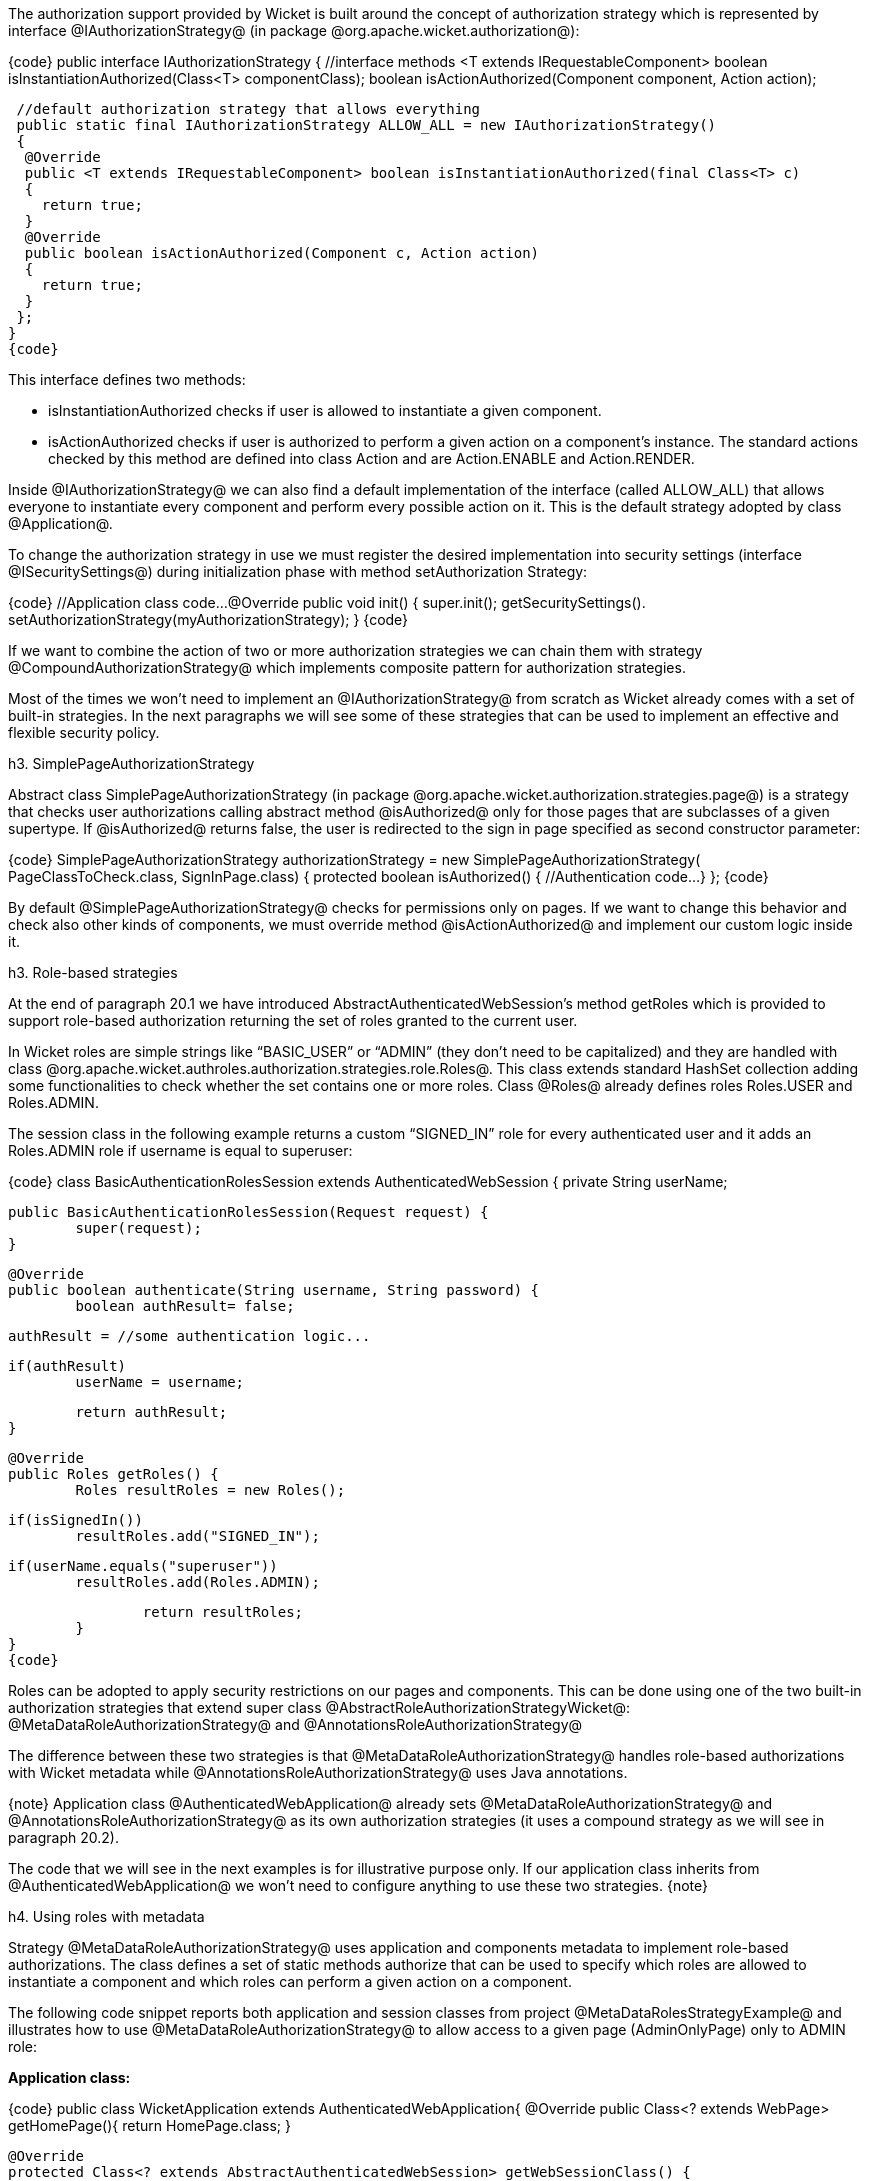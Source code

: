 

The authorization support provided by Wicket is built around the concept of authorization strategy which is represented by interface @IAuthorizationStrategy@ (in package @org.apache.wicket.authorization@):

{code}
public interface IAuthorizationStrategy
{
  //interface methods 
 <T extends IRequestableComponent> boolean isInstantiationAuthorized(Class<T> componentClass);
 boolean isActionAuthorized(Component component, Action action);
 
 //default authorization strategy that allows everything
 public static final IAuthorizationStrategy ALLOW_ALL = new IAuthorizationStrategy()
 {
  @Override
  public <T extends IRequestableComponent> boolean isInstantiationAuthorized(final Class<T> c)
  {
    return true;
  }
  @Override
  public boolean isActionAuthorized(Component c, Action action)
  {
    return true;
  }
 };
}
{code}

This interface defines two methods:

* isInstantiationAuthorized checks if user is allowed to instantiate a given component.
* isActionAuthorized checks if user is authorized to perform a given action on a component's instance. The standard actions checked by this method are defined into class Action and are Action.ENABLE and Action.RENDER.

Inside @IAuthorizationStrategy@ we can also find a default implementation of the interface (called ALLOW_ALL) that allows everyone to instantiate every component and perform every possible action on it. This is the default strategy adopted by class @Application@.

To change the authorization strategy in use we must register the desired implementation into security settings (interface @ISecuritySettings@) during initialization phase with method setAuthorization Strategy:

{code}
  //Application class code... 
  @Override
  public void init()
  {
    super.init();
    getSecuritySettings().
	setAuthorizationStrategy(myAuthorizationStrategy);
  }	
//...
{code}

If we want to combine the action of two or more authorization strategies we can chain them with strategy @CompoundAuthorizationStrategy@ which implements composite pattern for authorization strategies.

Most of the times we won't need to implement an @IAuthorizationStrategy@ from scratch as Wicket already comes with a set of built-in strategies. In the next paragraphs we will see some of these strategies that can be used to implement an effective and flexible security policy.

h3. SimplePageAuthorizationStrategy

Abstract class SimplePageAuthorizationStrategy (in package @org.apache.wicket.authorization.strategies.page@) is a strategy that checks user authorizations calling abstract method @isAuthorized@ only for those pages that are subclasses of a given supertype. If @isAuthorized@ returns false, the user is redirected to the sign in page specified as second constructor parameter:

{code}
SimplePageAuthorizationStrategy authorizationStrategy = new SimplePageAuthorizationStrategy( 
                                                  PageClassToCheck.class, SignInPage.class)
{
  protected boolean isAuthorized()
  {		                
    //Authentication code...
  }
};
{code}

By default @SimplePageAuthorizationStrategy@ checks for permissions only on pages. If we want to change this behavior and check also other kinds of components, we must override method @isActionAuthorized@ and implement our custom logic inside it.

h3. Role-based strategies

At the end of paragraph 20.1 we have introduced AbstractAuthenticatedWebSession's method getRoles which is provided to support role-based authorization returning the set of roles granted to the current user.

In Wicket roles are simple strings like “BASIC_USER” or “ADMIN” (they don't need to be capitalized) and they are handled with class @org.apache.wicket.authroles.authorization.strategies.role.Roles@. This class extends standard HashSet collection adding some functionalities to check whether the set contains one or more roles. Class @Roles@ already defines roles Roles.USER and Roles.ADMIN.

The session class in the following example returns a custom “SIGNED_IN” role for every authenticated user and it adds an Roles.ADMIN role if username is equal to superuser:

{code}
class BasicAuthenticationRolesSession extends AuthenticatedWebSession {
	private String userName;
	
	public BasicAuthenticationRolesSession(Request request) {
		super(request);		
	}

	@Override
	public boolean authenticate(String username, String password) {
		boolean authResult= false;
		
		authResult = //some authentication logic...
		
		if(authResult)
			userName = username;
		
		return authResult;
	}

	@Override
	public Roles getRoles() {
		Roles resultRoles = new Roles();
		
		if(isSignedIn())
			resultRoles.add("SIGNED_IN");
		
		if(userName.equals("superuser"))
			resultRoles.add(Roles.ADMIN);
		
		return resultRoles;
	}
}
{code}

Roles can be adopted to apply security restrictions on our pages and components. This can be done  using one of the two built-in authorization strategies that extend super class @AbstractRoleAuthorizationStrategyWicket@: @MetaDataRoleAuthorizationStrategy@ and @AnnotationsRoleAuthorizationStrategy@

The difference between these two strategies is that @MetaDataRoleAuthorizationStrategy@ handles role-based authorizations with Wicket metadata while @AnnotationsRoleAuthorizationStrategy@ uses Java annotations.

{note}
Application class @AuthenticatedWebApplication@ already sets @MetaDataRoleAuthorizationStrategy@ and @AnnotationsRoleAuthorizationStrategy@ as its own authorization strategies (it uses a compound strategy as we will see in paragraph 20.2).

The code that we will see in the next examples is for illustrative purpose only. If our application class inherits from @AuthenticatedWebApplication@ we won't need to configure anything to use these two strategies.
{note}

h4. Using roles with metadata

Strategy @MetaDataRoleAuthorizationStrategy@ uses application and components metadata to implement role-based authorizations. The class defines a set of static methods authorize that can be used to specify which roles are allowed to instantiate a component and which roles can perform a given action on a component.

The following code snippet reports both application and session classes from project @MetaDataRolesStrategyExample@ and illustrates how to use @MetaDataRoleAuthorizationStrategy@ to allow access to a given page (AdminOnlyPage) only to ADMIN role:

*Application class:*

{code}
public class WicketApplication extends AuthenticatedWebApplication{    		
   @Override
   public Class<? extends WebPage> getHomePage(){
      return HomePage.class;
   }
   
   @Override
   protected Class<? extends AbstractAuthenticatedWebSession> getWebSessionClass() {
      return BasicAuthenticationSession.class;
   }

   @Override
   protected Class<? extends WebPage> getSignInPageClass() {
      return SignInPage.class;
   }
   
   @Override
   public void init(){   
      getSecuritySettings().setAuthorizationStrategy(new MetaDataRoleAuthorizationStrategy(this));
      MetaDataRoleAuthorizationStrategy.authorize(AdminOnlyPage.class, Roles.ADMIN);
   }
}
{code}

*Session class:*

{code}
public class BasicAuthenticationSession extends AuthenticatedWebSession {

   private String username;

   public BasicAuthenticationSession(Request request) {
      super(request);      
   }

   @Override
   public boolean authenticate(String username, String password) {
      //user is authenticated if username and password are equal
     boolean authResult = username.equals(password);
      
      if(authResult)
         this.username = username;
      
      return authResult;
   }

   public Roles getRoles() {
      Roles resultRoles = new Roles();
      //if user is signed in add the relative role
      if(isSignedIn())
         resultRoles.add("SIGNED_IN");
      //if username is equal to 'superuser' add the ADMIN role
      if(username!= null && username.equals("superuser"))
         resultRoles.add(Roles.ADMIN);
      
      return resultRoles;
   }
   
   @Override
   public void signOut() {
      super.signOut();
      username = null;
   }
}
{code}

The code that instantiates @MetaDataRoleAuthorizationStrategy@ and set it as application's strategy is inside application class method init. 

Any subclass of @AbstractRoleAuthorizationStrategyWicket@ needs an implementation of interface @IRoleCheckingStrategy@ to be instantiated. For this purpose in the code above we used the application class itself because its base class @AuthenticatedWebApplication@ already implements interface @IRoleCheckingStrategy@. By default @AuthenticatedWebApplication@ checks for authorizations using the roles returned by the current @AbstractAuthenticatedWebSession@. As final step inside init we grant the access to page @AdminOnlyPage@ to ADMIN role calling method authorize.

The code from session class has three interesting methods. The first is authenticate which considers as valid credentials every pair of username and password having the same value. The second notable method is getRoles which returns role SIGNED_IN if user is authenticated and it adds role ADMIN if username is equal to superuser. Finally, we have method signOut which has been overridden in order to clean the username field used internally to generate roles.

Now if we run the project and we try to access to @AdminOnlyPage@ from the home page without having the ADMIN role, we will be redirected to the default access-denied page used by Wicket:

image::authorization-access-denied.png[title="fooBar"]

The access-denied page can be customized using method @setAccessDeniedPage(Class<? extends Page>)@ of setting interface @IApplicationSettings@:

{code}
   //Application class code...
   @Override
   public void init(){   
      getApplicationSettings().setAccessDeniedPage(
			MyCustomAccessDeniedPage.class); 
   }
{code}

Just like custom “Page expired” page (see chapter 6.2.5), also custom “Access denied” page must be bookmarkable.

h4. Using roles with annotations

Strategy @AnnotationsRoleAuthorizationStrategy@ relies on two built-in annotations to handle role-based authorizations. These annotations are @AuthorizeInstantiation@ and @AuthorizeAction@. As their names suggest the first annotation specifies which roles are allowed to instantiate the annotated component while the second must be used to indicate which roles are allowed to perform a specific action on the annotated component.

In the following example we use annotations to make a page accessible only to signed-in users and to enable it only if user has the ADMIN role:

{code}
@AuthorizeInstantiation("SIGNED_IN")
@AuthorizeAction(action = "ENABLE", roles = {"ADMIN"})
public class MyPage extends WebPage {
   //Page class code...
}
{code}

Remember that when a component is not enabled, user can render it but he can neither click on its links nor interact with its forms.

Example project @AnnotationsRolesStrategyExample@ is a revisited version of @MetaDataRolesStrategyExample@ where we use @AnnotationsRoleAuthorizationStrategy@ as authorization strategy. To ensure that page @AdminOnlyPage@ is accessible only to ADMIN role we have used the following annotation:

{code}
@AuthorizeInstantiation("ADMIN")
public class AdminOnlyPage extends WebPage {
    //Page class code...
}
{code}

h3. Catching an unauthorized component instantiation

Interface IUnauthorizedComponentInstantiationListener (in package @org.apache.wicket.authorization@) is provided to give the chance to handle the case in which a user tries to instantiate a component without having the permissions to do it. The method defined inside this interface is @onUnauthorizedInstantiation(Component)@ and it is executed whenever a user attempts to execute an unauthorized instantiation.

This listener must be registered into application's security settings with method setUnauthorized @ComponentInstantiationListener@ defined by setting interface @ISecuritySettings@. In the following code snippet we register a listener that redirect user to a warning page if he tries to do a not-allowed instantiation:

{code}
public class WicketApplication extends AuthenticatedWebApplication{   
     //Application code...
     @Override
     public void init(){    
        getSecuritySettings().setUnauthorizedComponentInstantiationListener(
			new IUnauthorizedComponentInstantiationListener() {
			
	    @Override
	    public void onUnauthorizedInstantiation(Component component) {
	        component.setResponsePage(AuthWarningPage.class);
	    }
        });
     }
}
{code}

In addition to interface @IRoleCheckingStrategy@, class @AuthenticatedWebApplication@ implements also @IUnauthorizedComponentInstantiationListener@ and registers itself as listener for unauthorized instantiations.

By default @AuthenticatedWebApplication@ redirects users to sign-in page if they are not signed-in and they try to instantiate a restricted component. Otherwise, if users are already signed in but they are not allowed to instantiate a given component, an @UnauthorizedInstantiationException@ will be thrown.

h3. Strategy RoleAuthorizationStrategy

Class @RoleAuthorizationStrategy@ is a compound strategy that combines both @MetaDataRoleAuthorizationStrategy@ and @AnnotationsRoleAuthorizationStrategy@.

This is the strategy used internally by @AuthenticatedWebApplication@.
